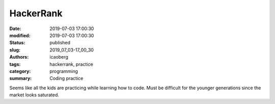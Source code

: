 HackerRank
##########

:date: 2019-07-03 17:00:30
:modified: 2019-07-03 17:00:30
:status: published
:slug: 2019_07_03-17_00_30
:authors: icaoberg
:tags: hackerrank, practice
:category: programming
:summary: Coding practice

Seems like all the kids are practicing while learning how to code. Must be difficult for the younger generations since the market looks saturated.


